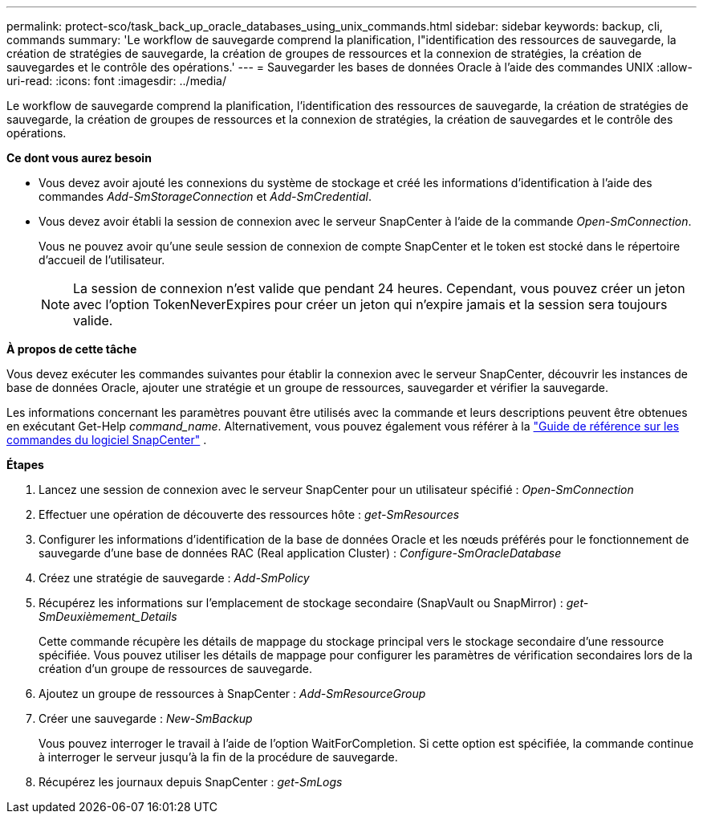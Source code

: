 ---
permalink: protect-sco/task_back_up_oracle_databases_using_unix_commands.html 
sidebar: sidebar 
keywords: backup, cli, commands 
summary: 'Le workflow de sauvegarde comprend la planification, l"identification des ressources de sauvegarde, la création de stratégies de sauvegarde, la création de groupes de ressources et la connexion de stratégies, la création de sauvegardes et le contrôle des opérations.' 
---
= Sauvegarder les bases de données Oracle à l'aide des commandes UNIX
:allow-uri-read: 
:icons: font
:imagesdir: ../media/


[role="lead"]
Le workflow de sauvegarde comprend la planification, l'identification des ressources de sauvegarde, la création de stratégies de sauvegarde, la création de groupes de ressources et la connexion de stratégies, la création de sauvegardes et le contrôle des opérations.

*Ce dont vous aurez besoin*

* Vous devez avoir ajouté les connexions du système de stockage et créé les informations d'identification à l'aide des commandes _Add-SmStorageConnection_ et _Add-SmCredential_.
* Vous devez avoir établi la session de connexion avec le serveur SnapCenter à l'aide de la commande _Open-SmConnection_.
+
Vous ne pouvez avoir qu'une seule session de connexion de compte SnapCenter et le token est stocké dans le répertoire d'accueil de l'utilisateur.

+

NOTE: La session de connexion n'est valide que pendant 24 heures. Cependant, vous pouvez créer un jeton avec l'option TokenNeverExpires pour créer un jeton qui n'expire jamais et la session sera toujours valide.



*À propos de cette tâche*

Vous devez exécuter les commandes suivantes pour établir la connexion avec le serveur SnapCenter, découvrir les instances de base de données Oracle, ajouter une stratégie et un groupe de ressources, sauvegarder et vérifier la sauvegarde.

Les informations concernant les paramètres pouvant être utilisés avec la commande et leurs descriptions peuvent être obtenues en exécutant Get-Help _command_name_.  Alternativement, vous pouvez également vous référer à la https://library.netapp.com/ecm/ecm_download_file/ECMLP3359469["Guide de référence sur les commandes du logiciel SnapCenter"^] .

*Étapes*

. Lancez une session de connexion avec le serveur SnapCenter pour un utilisateur spécifié : _Open-SmConnection_
. Effectuer une opération de découverte des ressources hôte : _get-SmResources_
. Configurer les informations d'identification de la base de données Oracle et les nœuds préférés pour le fonctionnement de sauvegarde d'une base de données RAC (Real application Cluster) : _Configure-SmOracleDatabase_
. Créez une stratégie de sauvegarde : _Add-SmPolicy_
. Récupérez les informations sur l'emplacement de stockage secondaire (SnapVault ou SnapMirror) : _get-SmDeuxièmement_Details_
+
Cette commande récupère les détails de mappage du stockage principal vers le stockage secondaire d'une ressource spécifiée. Vous pouvez utiliser les détails de mappage pour configurer les paramètres de vérification secondaires lors de la création d'un groupe de ressources de sauvegarde.

. Ajoutez un groupe de ressources à SnapCenter : _Add-SmResourceGroup_
. Créer une sauvegarde : _New-SmBackup_
+
Vous pouvez interroger le travail à l'aide de l'option WaitForCompletion. Si cette option est spécifiée, la commande continue à interroger le serveur jusqu'à la fin de la procédure de sauvegarde.

. Récupérez les journaux depuis SnapCenter : _get-SmLogs_


